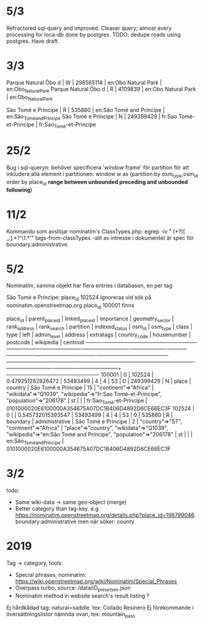 * 5/3
Refractored sql-query and improved.
Cleaver query; almost every processing for loca-db done by postgres.
TODO: dedupe roads using postgres. Have draft.


* 3/3
 Parque Natural Ôbo d | W        |  298565114 | en:Obo Natural Park               | en:Obo_Natural_Park
 Parque Natural Ôbo d | R        |    4109839 | en:Obo Natural Park               | en:Obo_Natural_Park

 São Tomé e Príncipe  | R        |     535880 | en:São Tomé and Príncipe          | en:São_Tomé_and_Príncipe
 São Tomé e Príncipe  | N        |  249399429 | fr:Sao Tomé-et-Principe           | fr:Sao_Tomé-et-Principe


* 25/2
Bug i sql-queryn: behöver specificera 'window frame' för partition för att inkludera alla element i partitionen:
window w as (partition by osm_type,osm_id order by place_id *range between unbounded preceding and unbounded following*)


* 11/2
Kommando som avslöjar nominatim's ClassTypes.php: egrep -iv " (\w+?)[ _:].*?'\1.*'" tags-from-classTypes
 -allt av intresse i dokumentet är spec för boundary:administrative.


* 5/2

Nominatim, samma objekt har flera entries i databasen, en per tag

São Tomé e Príncipe:
place_id 102524 ignoreras vid sök på nominatim.openstreetmap.org
place_id 100001 finns

 place_id | parent_place_id | linked_place_id |    importance     | geometry_sector | rank_address | rank_search | partition | indexed_status |  osm_id   | osm_type |  class   |      type      |        left         | admin_level |                address                 |                                                extratags                                                 | country_code | housenumber | postcode |        wikipedia         |                      centroid
----------+-----------------+-----------------+-------------------+-----------------+--------------+-------------+-----------+----------------+-----------+----------+----------+----------------+---------------------+-------------+----------------------------------------+----------------------------------------------------------------------------------------------------------+--------------+-------------+----------+--------------------------+----------------------------------------------------
   100001 |               0 |          102524 | 0.479251282826472 |        53493499 |            4 |           4 |        53 |              0 | 249399429 | N        | place    | country        | São Tomé e Príncipe |          15 | "continent"=>"Africa"                  | "wikidata"=>"Q1039", "wikipedia"=>"fr:Sao Tomé-et-Principe", "population"=>"206178"                      | st           |             |          | fr:Sao_Tomé-et-Principe  | 0101000020E6100000A354675A07DC1B406D4892D6CE66EC3F
   102524 |               0 |                 | 0.545732015393547 |        53493499 |            4 |           4 |        53 |              0 |    535880 | R        | boundary | administrative | São Tomé e Príncipe |           2 | "country"=>"ST", "continent"=>"Africa" | "place"=>"country", "wikidata"=>"Q1039", "wikipedia"=>"en:São Tomé and Príncipe", "population"=>"206178" | st           |             |          | en:São_Tomé_and_Príncipe | 0101000020E6100000A354675A07DC1B406D4892D6CE66EC3F


* 3/2

todo:
- Same wiki-data -> same geo-object (merge)
- Better category than tag-key. e.g https://nominatim.openstreetmap.org/details.php?place_id=198799046. boundary:administrative men när söker: county


* 2019

Tag -> category, tools:

- Special phrases, nominatim: https://wiki.openstreetmap.org/wiki/Nominatim/Special_Phrases
- Overpass turbo, source: /data/iD_presets_en.json
- Nominatim method in website search's result listing ?

Ej hårdkådad tag: natural=saddle. tex: Collado Resinero
Ej förekommande i översättningslistor nämnda ovan, tex: mountain_pass
